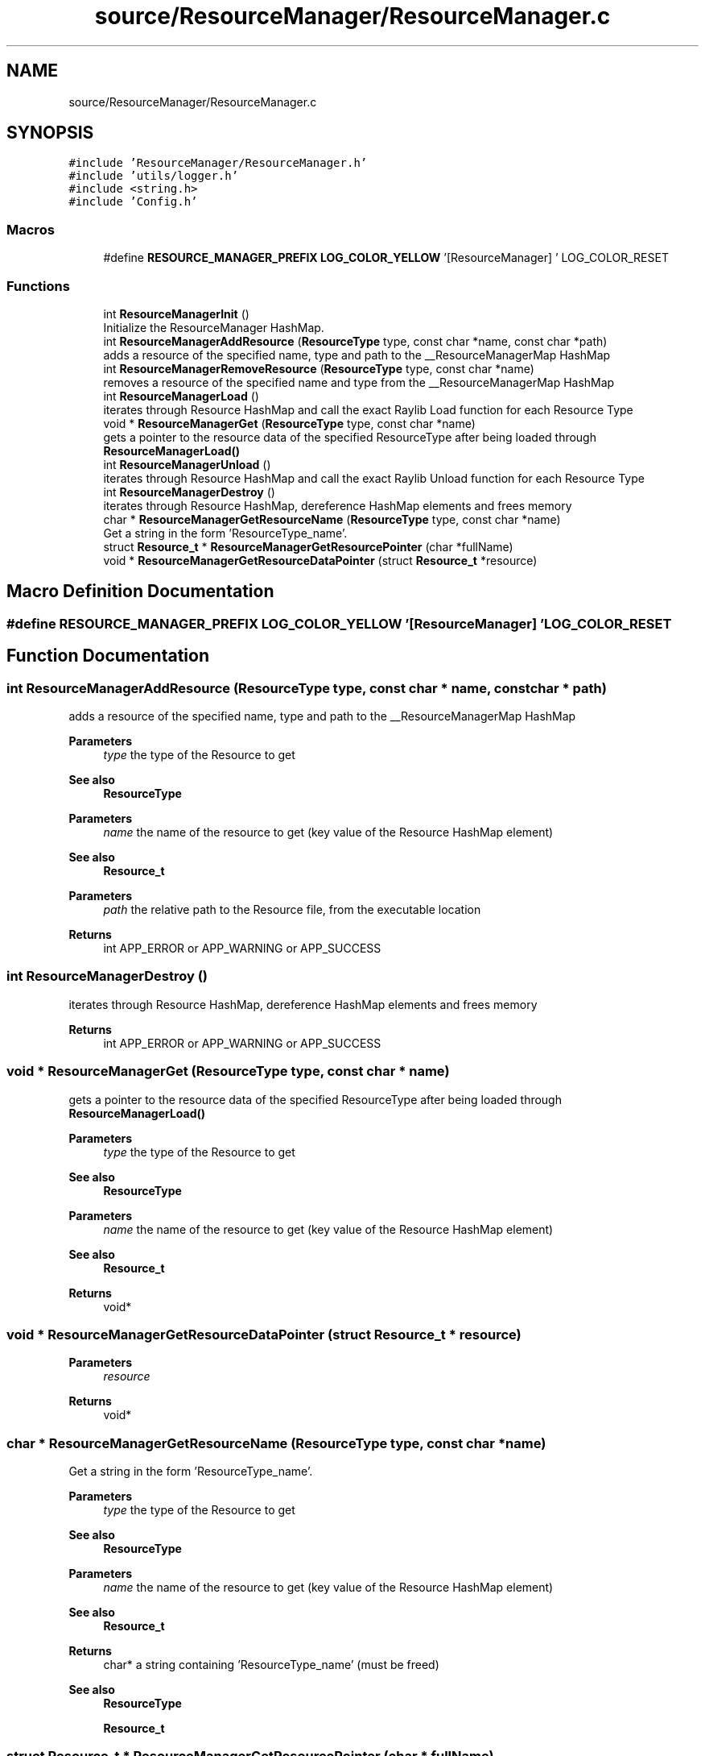 .TH "source/ResourceManager/ResourceManager.c" 3 "Sun May 8 2022" "Ruba Mazzetto" \" -*- nroff -*-
.ad l
.nh
.SH NAME
source/ResourceManager/ResourceManager.c
.SH SYNOPSIS
.br
.PP
\fC#include 'ResourceManager/ResourceManager\&.h'\fP
.br
\fC#include 'utils/logger\&.h'\fP
.br
\fC#include <string\&.h>\fP
.br
\fC#include 'Config\&.h'\fP
.br

.SS "Macros"

.in +1c
.ti -1c
.RI "#define \fBRESOURCE_MANAGER_PREFIX\fP   \fBLOG_COLOR_YELLOW\fP '[ResourceManager] ' LOG_COLOR_RESET"
.br
.in -1c
.SS "Functions"

.in +1c
.ti -1c
.RI "int \fBResourceManagerInit\fP ()"
.br
.RI "Initialize the ResourceManager HashMap\&. "
.ti -1c
.RI "int \fBResourceManagerAddResource\fP (\fBResourceType\fP type, const char *name, const char *path)"
.br
.RI "adds a resource of the specified name, type and path to the __ResourceManagerMap HashMap "
.ti -1c
.RI "int \fBResourceManagerRemoveResource\fP (\fBResourceType\fP type, const char *name)"
.br
.RI "removes a resource of the specified name and type from the __ResourceManagerMap HashMap "
.ti -1c
.RI "int \fBResourceManagerLoad\fP ()"
.br
.RI "iterates through Resource HashMap and call the exact Raylib Load function for each Resource Type "
.ti -1c
.RI "void * \fBResourceManagerGet\fP (\fBResourceType\fP type, const char *name)"
.br
.RI "gets a pointer to the resource data of the specified ResourceType after being loaded through \fBResourceManagerLoad()\fP "
.ti -1c
.RI "int \fBResourceManagerUnload\fP ()"
.br
.RI "iterates through Resource HashMap and call the exact Raylib Unload function for each Resource Type "
.ti -1c
.RI "int \fBResourceManagerDestroy\fP ()"
.br
.RI "iterates through Resource HashMap, dereference HashMap elements and frees memory "
.ti -1c
.RI "char * \fBResourceManagerGetResourceName\fP (\fBResourceType\fP type, const char *name)"
.br
.RI "Get a string in the form 'ResourceType_name'\&. "
.ti -1c
.RI "struct \fBResource_t\fP * \fBResourceManagerGetResourcePointer\fP (char *fullName)"
.br
.ti -1c
.RI "void * \fBResourceManagerGetResourceDataPointer\fP (struct \fBResource_t\fP *resource)"
.br
.in -1c
.SH "Macro Definition Documentation"
.PP 
.SS "#define RESOURCE_MANAGER_PREFIX   \fBLOG_COLOR_YELLOW\fP '[ResourceManager] ' LOG_COLOR_RESET"

.SH "Function Documentation"
.PP 
.SS "int ResourceManagerAddResource (\fBResourceType\fP type, const char * name, const char * path)"

.PP
adds a resource of the specified name, type and path to the __ResourceManagerMap HashMap 
.PP
\fBParameters\fP
.RS 4
\fItype\fP the type of the Resource to get 
.RE
.PP
\fBSee also\fP
.RS 4
\fBResourceType\fP 
.RE
.PP
\fBParameters\fP
.RS 4
\fIname\fP the name of the resource to get (key value of the Resource HashMap element) 
.RE
.PP
\fBSee also\fP
.RS 4
\fBResource_t\fP 
.RE
.PP
\fBParameters\fP
.RS 4
\fIpath\fP the relative path to the Resource file, from the executable location 
.RE
.PP
\fBReturns\fP
.RS 4
int APP_ERROR or APP_WARNING or APP_SUCCESS 
.RE
.PP

.SS "int ResourceManagerDestroy ()"

.PP
iterates through Resource HashMap, dereference HashMap elements and frees memory 
.PP
\fBReturns\fP
.RS 4
int APP_ERROR or APP_WARNING or APP_SUCCESS 
.RE
.PP

.SS "void * ResourceManagerGet (\fBResourceType\fP type, const char * name)"

.PP
gets a pointer to the resource data of the specified ResourceType after being loaded through \fBResourceManagerLoad()\fP 
.PP
\fBParameters\fP
.RS 4
\fItype\fP the type of the Resource to get 
.RE
.PP
\fBSee also\fP
.RS 4
\fBResourceType\fP 
.RE
.PP
\fBParameters\fP
.RS 4
\fIname\fP the name of the resource to get (key value of the Resource HashMap element) 
.RE
.PP
\fBSee also\fP
.RS 4
\fBResource_t\fP 
.RE
.PP
\fBReturns\fP
.RS 4
void* 
.RE
.PP

.SS "void * ResourceManagerGetResourceDataPointer (struct \fBResource_t\fP * resource)"

.PP
\fBParameters\fP
.RS 4
\fIresource\fP 
.RE
.PP
\fBReturns\fP
.RS 4
void* 
.RE
.PP

.SS "char * ResourceManagerGetResourceName (\fBResourceType\fP type, const char * name)"

.PP
Get a string in the form 'ResourceType_name'\&. 
.PP
\fBParameters\fP
.RS 4
\fItype\fP the type of the Resource to get 
.RE
.PP
\fBSee also\fP
.RS 4
\fBResourceType\fP 
.RE
.PP
\fBParameters\fP
.RS 4
\fIname\fP the name of the resource to get (key value of the Resource HashMap element) 
.RE
.PP
\fBSee also\fP
.RS 4
\fBResource_t\fP 
.RE
.PP
\fBReturns\fP
.RS 4
char* a string containing 'ResourceType_name' (must be freed) 
.RE
.PP
\fBSee also\fP
.RS 4
\fBResourceType\fP 
.PP
\fBResource_t\fP 
.RE
.PP

.SS "struct \fBResource_t\fP * ResourceManagerGetResourcePointer (char * fullName)"

.PP
\fBParameters\fP
.RS 4
\fIfullName\fP A string in the form 'ResourceType_name' used as key value in the __ResourceManagerMap HashMap 
.RE
.PP
\fBReturns\fP
.RS 4
struct Resource_t* The pointer to the Resource element found in Hasmap\&. NULL if nothing was found 
.RE
.PP
\fBSee also\fP
.RS 4
\fBResource_t\fP 
.RE
.PP

.SS "int ResourceManagerInit ()"

.PP
Initialize the ResourceManager HashMap\&. 
.PP
\fBSee also\fP
.RS 4
__ResourceManagerMap
.RE
.PP
\fBReturns\fP
.RS 4
int APP_ERROR or APP_WARNING or APP_SUCCESS 
.RE
.PP

.SS "int ResourceManagerLoad ()"

.PP
iterates through Resource HashMap and call the exact Raylib Load function for each Resource Type 
.PP
\fBReturns\fP
.RS 4
int APP_ERROR or APP_WARNING or APP_SUCCESS 
.RE
.PP

.SS "int ResourceManagerRemoveResource (\fBResourceType\fP type, const char * name)"

.PP
removes a resource of the specified name and type from the __ResourceManagerMap HashMap 
.PP
\fBParameters\fP
.RS 4
\fItype\fP the type of the Resource to get 
.RE
.PP
\fBSee also\fP
.RS 4
\fBResourceType\fP 
.RE
.PP
\fBParameters\fP
.RS 4
\fIname\fP the name of the resource to get (key value of the Resource HashMap element) 
.RE
.PP
\fBSee also\fP
.RS 4
\fBResource_t\fP 
.RE
.PP
\fBReturns\fP
.RS 4
int APP_ERROR or APP_WARNING or APP_SUCCESS 
.RE
.PP

.SS "int ResourceManagerUnload ()"

.PP
iterates through Resource HashMap and call the exact Raylib Unload function for each Resource Type 
.PP
\fBReturns\fP
.RS 4
int APP_ERROR or APP_WARNING or APP_SUCCESS 
.RE
.PP

.SH "Author"
.PP 
Generated automatically by Doxygen for Ruba Mazzetto from the source code\&.
